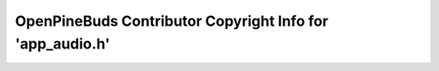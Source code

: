 ==========================================================
OpenPineBuds Contributor Copyright Info for 'app_audio.h'
==========================================================

